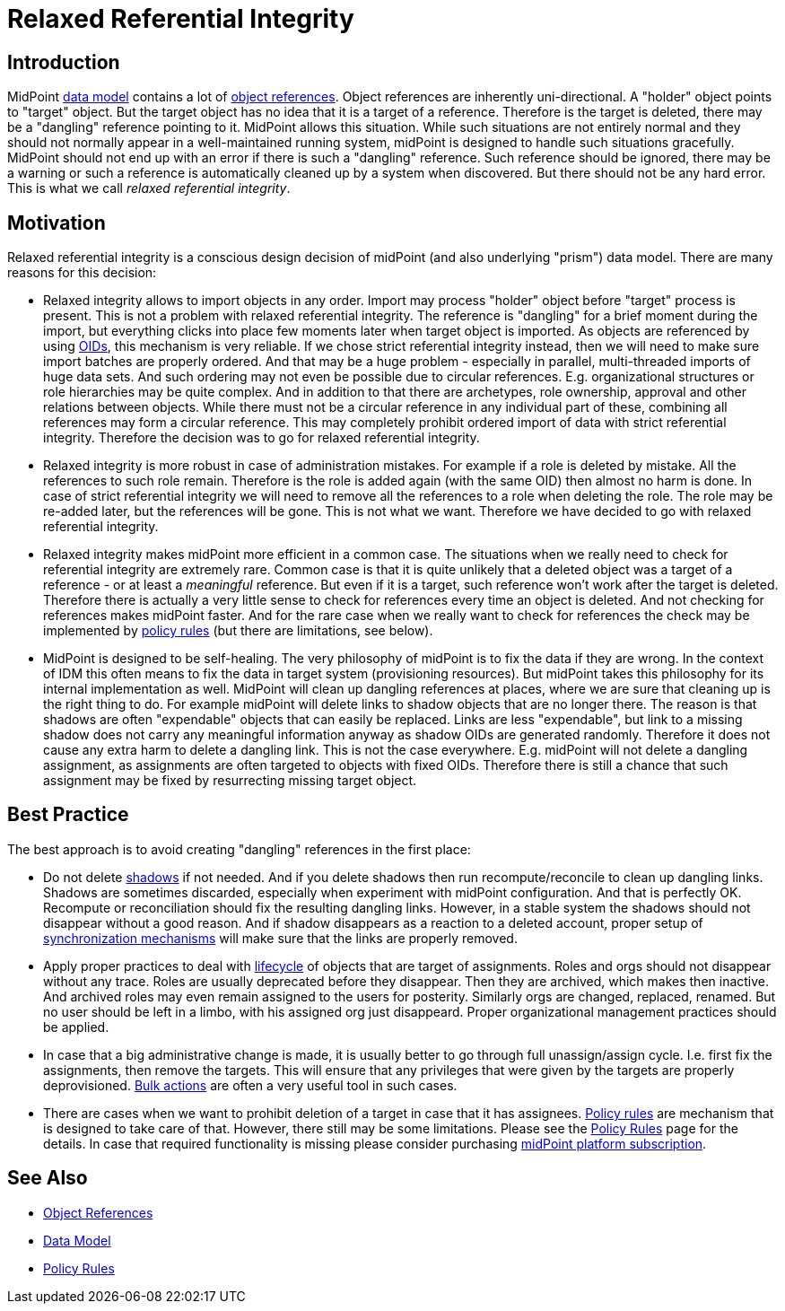 = Relaxed Referential Integrity
:page-wiki-name: Relaxed Referential Integrity
:page-wiki-id: 30245304
:page-wiki-metadata-create-user: semancik
:page-wiki-metadata-create-date: 2019-04-03T08:32:22.384+02:00
:page-wiki-metadata-modify-user: semancik
:page-wiki-metadata-modify-date: 2019-04-03T09:14:39.913+02:00


== Introduction

MidPoint xref:/midpoint/reference/schema/[data model] contains a lot of xref:/midpoint/reference/schema/object-references/[object references]. Object references are inherently uni-directional.
A "holder" object points to "target" object.
But the target object has no idea that it is a target of a reference.
Therefore is the target is deleted, there may be a "dangling" reference pointing to it.
MidPoint allows this situation.
While such situations are not entirely normal and they should not normally appear in a well-maintained running system, midPoint is designed to handle such situations gracefully.
MidPoint should not end up with an error if there is such a "dangling" reference.
Such reference should be ignored, there may be a warning or such a reference is automatically cleaned up by a system when discovered.
But there should not be any hard error.
This is what we call _relaxed referential integrity_.


== Motivation

Relaxed referential integrity is a conscious design decision of midPoint (and also underlying "prism") data model.
There are many reasons for this decision:

* Relaxed integrity allows to import objects in any order.
Import may process "holder" object before "target" process is present.
This is not a problem with relaxed referential integrity.
The reference is "dangling" for a brief moment during the import, but everything clicks into place few moments later when target object is imported.
As objects are referenced by using xref:/midpoint/devel/prism/concepts/object-identifier/[OIDs], this mechanism is very reliable.
If we chose strict referential integrity instead, then we will need to make sure import batches are properly ordered.
And that may be a huge problem - especially in parallel, multi-threaded imports of huge data sets.
And such ordering may not even be possible due to circular references.
E.g. organizational structures or role hierarchies may be quite complex.
And in addition to that there are archetypes, role ownership, approval and other relations between objects.
While there must not be a circular reference in any individual part of these, combining all references may form a circular reference.
This may completely prohibit ordered import of data with strict referential integrity.
Therefore the decision was to go for relaxed referential integrity.

* Relaxed integrity is more robust in case of administration mistakes.
For example if a role is deleted by mistake.
All the references to such role remain.
Therefore is the role is added again (with the same OID) then almost no harm is done.
In case of strict referential integrity we will need to remove all the references to a role when deleting the role.
The role may be re-added later, but the references will be gone.
This is not what we want.
Therefore we have decided to go with relaxed referential integrity.

* Relaxed integrity makes midPoint more efficient in a common case.
The situations when we really need to check for referential integrity are extremely rare.
Common case is that it is quite unlikely that a deleted object was a target of a reference - or at least a _meaningful_ reference.
But even if it is a target, such reference won't work after the target is deleted.
Therefore there is actually a very little sense to check for references every time an object is deleted.
And not checking for references makes midPoint faster.
And for the rare case when we really want to check for references the check may be implemented by xref:/midpoint/reference/roles-policies/policy-rules/[policy rules] (but there are limitations, see below).

* MidPoint is designed to be self-healing.
The very philosophy of midPoint is to fix the data if they are wrong.
In the context of IDM this often means to fix the data in target system (provisioning resources).
But midPoint takes this philosophy for its internal implementation as well.
MidPoint will clean up dangling references at places, where we are sure that cleaning up is the right thing to do.
For example midPoint will delete links to shadow objects that are no longer there.
The reason is that shadows are often "expendable" objects that can easily be replaced.
Links are less "expendable", but link to a missing shadow does not carry any meaningful information anyway as shadow OIDs are generated randomly.
Therefore it does not cause any extra harm to delete a dangling link.
This is not the case everywhere.
E.g. midPoint will not delete a dangling assignment, as assignments are often targeted to objects with fixed OIDs.
Therefore there is still a chance that such assignment may be fixed by resurrecting missing target object.


== Best Practice

The best approach is to avoid creating "dangling" references in the first place:

* Do not delete xref:/midpoint/reference/resources/shadow/[shadows] if not needed.
And if you delete shadows then run recompute/reconcile to clean up dangling links.
Shadows are sometimes discarded, especially when experiment with midPoint configuration.
And that is perfectly OK.
Recompute or reconciliation should fix the resulting dangling links.
However, in a stable system the shadows should not disappear without a good reason.
And if shadow disappears as a reaction to a deleted account, proper setup of xref:/midpoint/reference/synchronization/introduction/[synchronization mechanisms] will make sure that the links are properly removed.

* Apply proper practices to deal with xref:/midpoint/reference/concepts/object-lifecycle/[lifecycle] of objects that are target of assignments.
Roles and orgs should not disappear without any trace.
Roles are usually deprecated before they disappear.
Then they are archived, which makes then inactive.
And archived roles may even remain assigned to the users for posterity.
Similarly orgs are changed, replaced, renamed.
But no user should be left in a limbo, with his assigned org just disappeard.
Proper organizational management practices should be applied.

* In case that a big administrative change is made, it is usually better to go through full unassign/assign cycle.
I.e. first fix the assignments, then remove the targets.
This will ensure that any privileges that were given by the targets are properly deprovisioned.
xref:/midpoint/reference/misc/bulk/[Bulk actions] are often a very useful tool in such cases.

* There are cases when we want to prohibit deletion of a target in case that it has assignees.
xref:/midpoint/reference/roles-policies/policy-rules/[Policy rules] are mechanism that is designed to take care of that.
However, there still may be some limitations.
Please see the xref:/midpoint/reference/roles-policies/policy-rules/[Policy Rules] page for the details.
In case that required functionality is missing please consider purchasing xref:/support/subscription-sponsoring/[midPoint platform subscription].


== See Also

* xref:/midpoint/reference/schema/object-references/[Object References]

* xref:/midpoint/reference/schema/[Data Model]

* xref:/midpoint/reference/roles-policies/policy-rules/[Policy Rules]